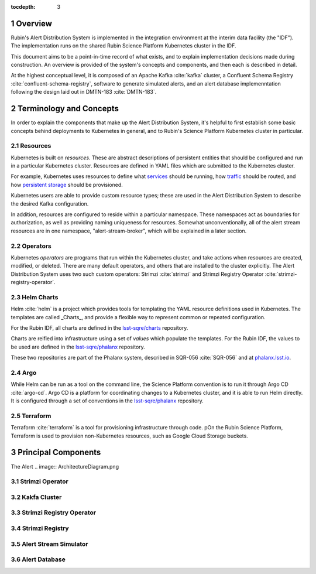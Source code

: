 :tocdepth: 3

.. Please do not modify tocdepth; will be fixed when a new Sphinx theme is shipped.

.. sectnum::

Overview
========

Rubin's Alert Distribution System is implemented in the integration environment at the interim data facility (the "IDF").
The implementation runs on the shared Rubin Science Platform Kubernetes cluster in the IDF.

This document aims to be a point-in-time record of what exists, and to explain implementation decisions made during construction.
An overview is provided of the system's concepts and components, and then each is described in detail.

At the highest conceptual level, it is composed of an Apache Kafka :cite:`kafka` cluster, a Confluent Schema Registry :cite:`confluent-schema-registry`, software to generate simulated alerts, and an alert database implemenntation following the design laid out in DMTN-183 :cite:`DMTN-183`.

Terminology and Concepts
========================

In order to explain the components that make up the Alert Distribution System, it's helpful to first establish some basic concepts behind deployments to Kubernetes in general, and to Rubin's Science Platform Kubernetes cluster in particular.

Resources
---------

Kubernetes is built on *resources*.
These are abstract descriptions of persistent entities that should be configured and run in a particular Kubernetes cluster.
Resources are defined in YAML files which are submitted to the Kubernetes cluster.

For example, Kubernetes uses resources to define what `services <https://kubernetes.io/docs/concepts/services-networking/service/>`__ should be running, how `traffic <https://kubernetes.io/docs/concepts/services-networking/network-policies/>`__ should be routed, and how `persistent storage <https://kubernetes.io/docs/reference/kubernetes-api/config-and-storage-resources/persistent-volume-v1/>`__ should be provisioned.

Kubernetes users are able to provide custom resource types; these are used in the Alert Distribution System to describe the desired Kafka configuration.

In addition, resources are configured to reside within a particular namespace.
These namespaces act as boundaries for authorization, as well as providing naming uniqueness for resources.
Somewhat unconventionally, all of the alert stream resources are in one namespace, "alert-stream-broker", which will be explained in a later section.

Operators
---------

Kubernetes *operators* are programs that run within the Kubernetes cluster, and take actions when resources are created, modified, or deleted.
There are many default operators, and others that are installed to the cluster explicitly.
The Alert Distribution System uses two such custom operators: Strimzi :cite:`strimzi` and Strimzi Registry Operator :cite:`strimzi-registry-operator`.

Helm Charts
-----------

Helm :cite:`helm` is a project which provides tools for templating the YAML resource definitions used in Kubernetes.
The templates are called _Charts_, and provide a flexible way to represent common or repeated configuration.

For the Rubin IDF, all charts are defined in the `lsst-sqre/charts`_ repository.

.. _lsst-sqre/charts: https://github.com/lsst-sqre/charts

Charts are reified into infrastructure using a set of *values* which populate the templates.
For the Rubin IDF, the values to be used are defined in the `lsst-sqre/phalanx`_ repository.

.. _lsst-sqre/phalanx: https://github.com/lsst-sqre/phalanx

These two repositories are part of the Phalanx system, described in SQR-056 :cite:`SQR-056` and at `phalanx.lsst.io <https://phalanx.lsst.io/>`__.

Argo
----

While Helm can be run as a tool on the command line, the Science Platform convention is to run it through Argo CD :cite:`argo-cd`.
Argo CD is a platform for coordinating changes to a Kubernetes cluster, and it is able to run Helm directly.
It is configured through a set of conventions in the `lsst-sqre/phalanx`_ repository.

Terraform
---------

Terraform :cite:`terraform` is a tool for provisioning infrastructure through code.
pOn the Rubin Science Platform, Terraform is used to provision non-Kubernetes resources, such as Google Cloud Storage buckets.

Principal Components
====================

The Alert
.. image:: ArchitectureDiagram.png

Strimzi Operator
----------------

Kakfa Cluster
-------------

Strimzi Registry Operator
-------------------------

Strimzi Registry
----------------

Alert Stream Simulator
----------------------

Alert Database
--------------


.. bibliography:: local.bib lsstbib/books.bib lsstbib/lsst.bib lsstbib/lsst-dm.bib lsstbib/refs.bib lsstbib/refs_ads.bib
    :style: lsst_aa
